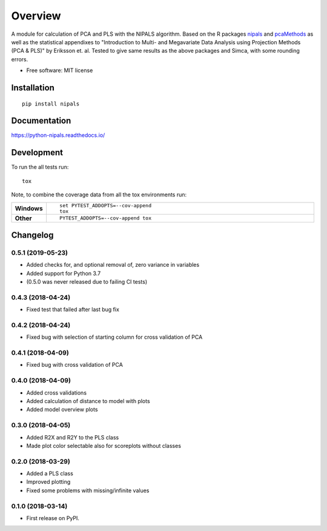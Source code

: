 ========
Overview
========



A module for calculation of PCA and PLS with the NIPALS algorithm. Based on the R packages
`nipals <https://cran.r-project.org/package=nipals>`_ and
`pcaMethods <https://doi.org/10.18129/B9.bioc.pcaMethods>`_ as well as the
statistical appendixes to "Introduction to Multi- and Megavariate Data Analysis
using Projection Methods (PCA & PLS)" by Eriksson et. al.
Tested to give same results as the above packages and Simca, with some rounding errors.


* Free software: MIT license

Installation
============

::

    pip install nipals

Documentation
=============

https://python-nipals.readthedocs.io/

Development
===========

To run the all tests run::

    tox

Note, to combine the coverage data from all the tox environments run:

.. list-table::
    :widths: 10 90
    :stub-columns: 1

    - - Windows
      - ::

            set PYTEST_ADDOPTS=--cov-append
            tox

    - - Other
      - ::

            PYTEST_ADDOPTS=--cov-append tox

Changelog
=========

0.5.1 (2019-05-23)
------------------

* Added checks for, and optional removal of, zero variance in variables
* Added support for Python 3.7
* (0.5.0 was never released due to failing CI tests)

0.4.3 (2018-04-24)
------------------

* Fixed test that failed after last bug fix

0.4.2 (2018-04-24)
------------------

* Fixed bug with selection of starting column for cross validation of PCA

0.4.1 (2018-04-09)
------------------

* Fixed bug with cross validation of PCA

0.4.0 (2018-04-09)
------------------

* Added cross validations
* Added calculation of distance to model with plots
* Added model overview plots

0.3.0 (2018-04-05)
------------------

* Added R2X and R2Y to the PLS class
* Made plot color selectable also for scoreplots without classes

0.2.0 (2018-03-29)
------------------

* Added a PLS class
* Improved plotting
* Fixed some problems with missing/infinite values

0.1.0 (2018-03-14)
------------------

* First release on PyPI.


